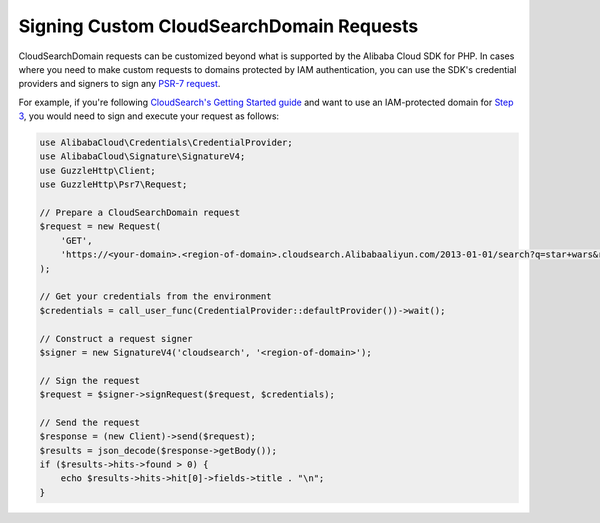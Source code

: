 =========================================
Signing Custom CloudSearchDomain Requests
=========================================

CloudSearchDomain requests can be customized beyond what is supported by the Alibaba Cloud
SDK for PHP. In cases where you need to make custom requests to domains
protected by IAM authentication, you can use the SDK's credential providers and
signers to sign any `PSR-7 request
<http://docs.aliyun.com/alibabacloud-sdk-php/v3/api/class-Psr.Http.Message.RequestInterface.html>`_.

For example, if you're following `CloudSearch's Getting Started guide
<http://docs.aliyun.com/cloudsearch/latest/developerguide/getting-started.html>`_
and want to use an IAM-protected domain for `Step 3
<http://docs.aliyun.com/cloudsearch/latest/developerguide/getting-started-search.html>`_,
you would need to sign and execute your request as follows:

.. code-block:: php

    use AlibabaCloud\Credentials\CredentialProvider;
    use AlibabaCloud\Signature\SignatureV4;
    use GuzzleHttp\Client;
    use GuzzleHttp\Psr7\Request;

    // Prepare a CloudSearchDomain request
    $request = new Request(
        'GET',
        'https://<your-domain>.<region-of-domain>.cloudsearch.Alibabaaliyun.com/2013-01-01/search?q=star+wars&return=title'
    );

    // Get your credentials from the environment
    $credentials = call_user_func(CredentialProvider::defaultProvider())->wait();

    // Construct a request signer
    $signer = new SignatureV4('cloudsearch', '<region-of-domain>');

    // Sign the request
    $request = $signer->signRequest($request, $credentials);

    // Send the request
    $response = (new Client)->send($request);
    $results = json_decode($response->getBody());
    if ($results->hits->found > 0) {
        echo $results->hits->hit[0]->fields->title . "\n";
    }
